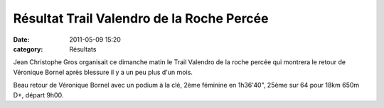 Résultat Trail Valendro de la Roche Percée
==========================================

:date: 2011-05-09 15:20
:category: Résultats



Jean Christophe Gros organisait ce dimanche matin le Trail Valendro de la roche percée qui montrera le retour de Véronique Bornel après blessure il y a un peu plus d'un mois.

.. image:: http://assets.acr-dijon.org/rochepercee.JPG

Beau retour de Véronique Bornel avec un podium à la clé, 2ème féminine en 1h36'40", 25ème sur 64 pour 18km 650m D+, départ 9h00.
